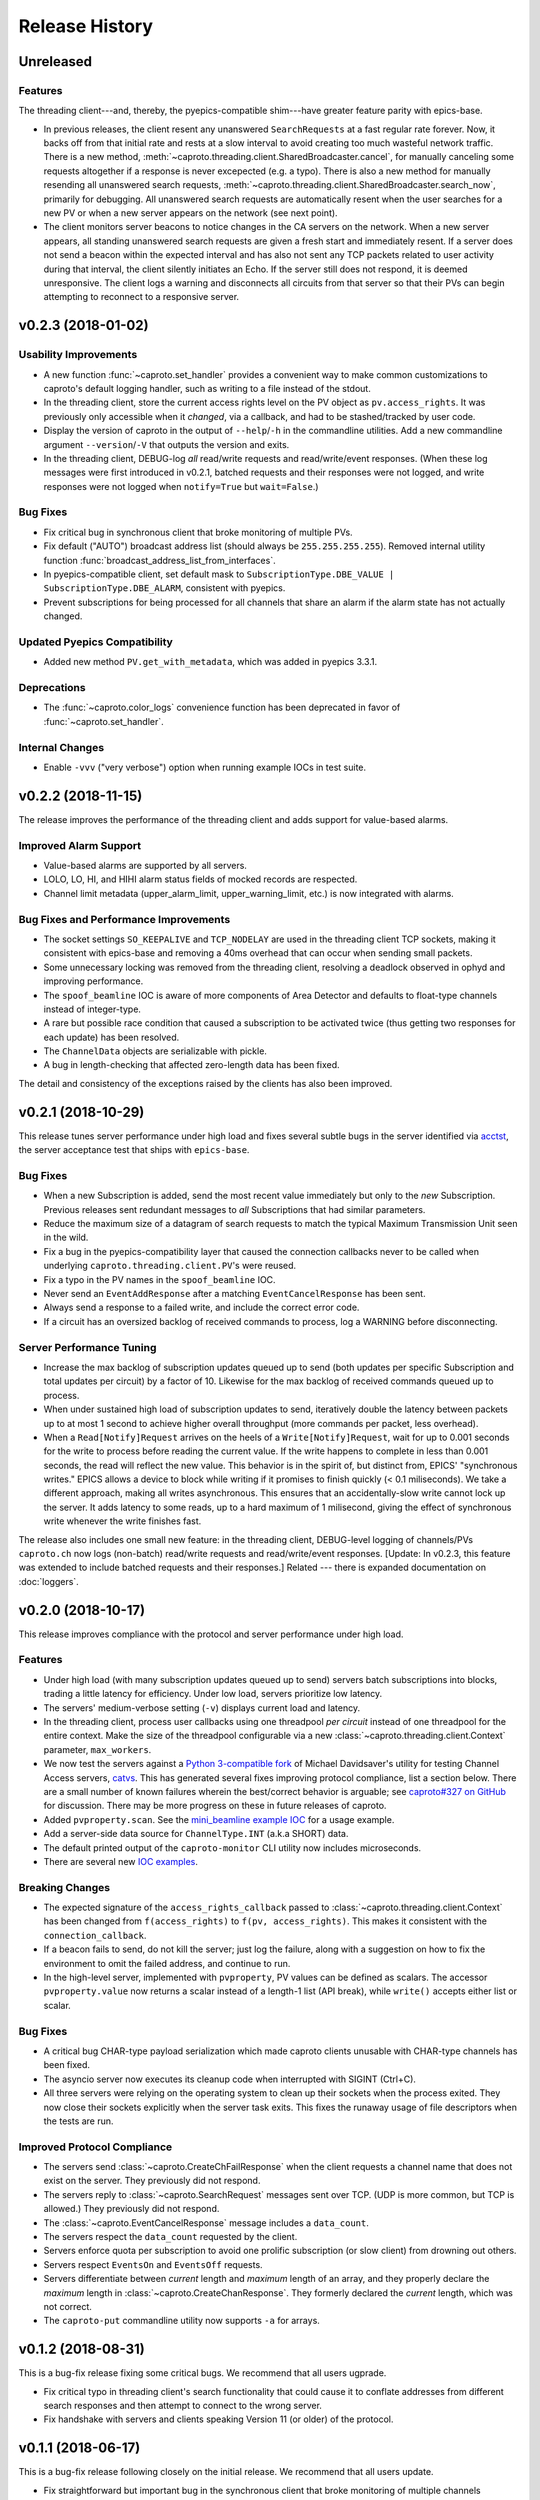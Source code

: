 ***************
Release History
***************

Unreleased
==========

Features
--------

The threading client---and, thereby, the pyepics-compatible shim---have
greater feature parity with epics-base.

* In previous releases, the client resent any unanswered ``SearchRequests`` at
  a fast regular rate forever. Now, it backs off from that initial rate and
  rests at a slow interval to avoid creating too much wasteful network traffic.
  There is a new method,
  :meth:`~caproto.threading.client.SharedBroadcaster.cancel`, for manually
  canceling some requests altogether if a response is never excepected (e.g. a
  typo). There is also a new method for manually resending all unanswered
  search requests,
  :meth:`~caproto.threading.client.SharedBroadcaster.search_now`,
  primarily for debugging. All unanswered search requests are automatically
  resent when the user searches for a new PV or when a new server appears on
  the network (see next point).
* The client monitors server beacons to notice changes in the CA servers on the
  network. When a new server appears, all standing unanswered search requests
  are given a fresh start and immediately resent. If a server does not send a
  beacon within the expected interval and has also not sent any TCP packets
  related to user activity during that interval, the client silently initiates
  an Echo. If the server still does not respond, it is deemed unresponsive. The
  client logs a warning and disconnects all circuits from that server so that
  their PVs can begin attempting to reconnect to a responsive server.

v0.2.3 (2018-01-02)
===================

Usability Improvements
-----------------------

* A new function :func:`~caproto.set_handler` provides a convenient way to make
  common customizations to caproto's default logging handler, such as writing
  to a file instead of the stdout.
* In the threading client, store the current access rights level on the PV
  object as ``pv.access_rights``. It was previously only accessible when it
  *changed*, via a callback, and had to be stashed/tracked by user code.
* Display the version of caproto in the output of ``--help``/``-h`` in the
  commandline utilities. Add a new commandline argument ``--version``/``-V``
  that outputs the version and exits.
* In the threading client, DEBUG-log *all* read/write requests and
  read/write/event responses. (When these log messages were first introduced in
  v0.2.1, batched requests and their responses were not logged, and write
  responses were not logged when ``notify=True`` but ``wait=False``.)

Bug Fixes
---------

* Fix critical bug in synchronous client that broke monitoring of multiple PVs.
* Fix default ("AUTO") broadcast address list (should always be
  ``255.255.255.255``). Removed internal utility function
  :func:`broadcast_address_list_from_interfaces`.
* In pyepics-compatible client, set default mask to
  ``SubscriptionType.DBE_VALUE | SubscriptionType.DBE_ALARM``, consistent with
  pyepics.
* Prevent subscriptions for being processed for all channels that share an
  alarm if the alarm state has not actually changed.

Updated Pyepics Compatibility
-----------------------------

* Added new method ``PV.get_with_metadata``, which was added in pyepics 3.3.1.

Deprecations
------------

* The :func:`~caproto.color_logs` convenience function has been deprecated in
  favor of :func:`~caproto.set_handler`.

Internal Changes
----------------

* Enable ``-vvv`` ("very verbose") option when running example IOCs in test
  suite.

v0.2.2 (2018-11-15)
===================

The release improves the performance of the threading client and adds support
for value-based alarms.

Improved Alarm Support
----------------------

* Value-based alarms are supported by all servers.
* LOLO, LO, HI, and HIHI alarm status fields of mocked records are respected.
* Channel limit metadata (upper_alarm_limit, upper_warning_limit, etc.) is now
  integrated with alarms.

Bug Fixes and Performance Improvements
--------------------------------------

* The socket settings ``SO_KEEPALIVE`` and ``TCP_NODELAY`` are used in the
  threading client TCP sockets, making it consistent with epics-base and removing a 40ms
  overhead that can occur when sending small packets.
* Some unnecessary locking was removed from the threading client, resolving
  a deadlock observed in ophyd and improving performance.
* The ``spoof_beamline`` IOC is aware of more components of Area Detector and
  defaults to float-type channels instead of integer-type.
* A rare but possible race condition that caused a subscription to be activated
  twice (thus getting two responses for each update) has been resolved.
* The ``ChannelData`` objects are serializable with pickle.
* A bug in length-checking that affected zero-length data has been fixed.

The detail and consistency of the exceptions raised by the clients has also
been improved.

v0.2.1 (2018-10-29)
===================

This release tunes server performance under high load and fixes several subtle
bugs in the server identified via
`acctst <https://epics.anl.gov/base/R3-16/2-docs/CAref.html#acctst>`_,
the server acceptance test that ships with ``epics-base``.

Bug Fixes
---------

* When a new Subscription is added, send the most recent value immediately but
  only to the *new* Subscription. Previous releases sent redundant messages
  to *all* Subscriptions that had similar parameters.
* Reduce the maximum size of a datagram of search requests to match the typical
  Maximum Transmission Unit seen in the wild.
* Fix a bug in the pyepics-compatibility layer that caused the connection
  callbacks never to be called when underlying ``caproto.threading.client.PV``'s were reused.
* Fix a typo in the PV names in the ``spoof_beamline`` IOC.
* Never send an ``EventAddResponse`` after a matching ``EventCancelResponse``
  has been sent.
* Always send a response to a failed write, and include the correct error code.
* If a circuit has an oversized backlog of received commands to process, log a
  WARNING before disconnecting.

Server Performance Tuning
-------------------------

* Increase the max backlog of subscription updates queued up to send (both
  updates per specific Subscription and total updates per circuit) by a factor
  of 10. Likewise for the max backlog of received commands queued up to
  process.
* When under sustained high load of subscription updates to send, iteratively
  double the latency between packets up to at most 1 second to achieve higher
  overall throughput (more commands per packet, less overhead).
* When a ``Read[Notify]Request`` arrives on the heels of a
  ``Write[Notify]Request``, wait for up to 0.001 seconds for the write to
  process before reading the current value. If the write happens to complete
  in less than 0.001 seconds, the read will reflect the new value. This
  behavior is in the spirit of, but distinct from, EPICS' "synchronous writes."
  EPICS allows a device to block while writing if it promises to finish quickly
  (< 0.1 miliseconds). We take a different approach, making all writes
  asynchronous. This ensures that an accidentally-slow write cannot lock up the
  server. It adds latency to some reads, up to a hard maximum of 1 milisecond,
  giving the effect of synchronous write whenever the write finishes fast.

The release also includes one small new feature: in the threading client,
DEBUG-level logging of channels/PVs ``caproto.ch`` now logs (non-batch)
read/write requests and read/write/event responses. [Update: In v0.2.3,
this feature was extended to include batched requests and their responses.]
Related --- there is expanded documentation on :doc:`loggers`.

v0.2.0 (2018-10-17)
===================

This release improves compliance with the protocol and server performance under
high load.

Features
--------

* Under high load (with many subscription updates queued up to send) servers
  batch subscriptions into blocks, trading a little latency for efficiency.
  Under low load, servers prioritize low latency.
* The servers' medium-verbose setting (``-v``) displays current load and
  latency.
* In the threading client, process user callbacks using one threadpool *per
  circuit* instead of one threadpool for the entire context. Make the size of
  the threadpool configurable via a new
  :class:`~caproto.threading.client.Context` parameter, ``max_workers``.
* We now test the servers against a
  `Python 3-compatible fork <https://github.com/klauer/catvs/tree/py3k>`_ of
  Michael Davidsaver's utility for testing Channel Access servers,
  `catvs <https://github.com/mdavidsaver/catvs>`_. This has generated several
  fixes improving protocol compliance, list a section below. There are a small
  number of known failures wherein the best/correct behavior is arguable; see
  `caproto#327 on GitHub <https://github.com/NSLS-II/caproto/pull/327>`_ for
  discussion. There may be more progress on these in future releases of
  caproto.
* Added ``pvproperty.scan``. See
  the `mini_beamline example IOC <https://github.com/NSLS-II/caproto/blob/master/caproto/ioc_examples/mini_beamline.py>`_
  for a usage example.
* Add a server-side data source for ``ChannelType.INT`` (a.k.a SHORT) data.
* The default printed output of the ``caproto-monitor`` CLI utility now
  includes microseconds.
* There are several new `IOC examples <https://github.com/NSLS-II/caproto/tree/master/caproto/ioc_examples>`_.

Breaking Changes
----------------

* The expected signature of the ``access_rights_callback`` passed to
  :class:`~caproto.threading.client.Context` has been changed from
  ``f(access_rights)`` to ``f(pv, access_rights)``. This makes it consistent
  with the ``connection_callback``.
* If a beacon fails to send, do not kill the server; just log the failure,
  along with a suggestion on how to fix the environment to omit the failed
  address, and continue to run.
* In the high-level server, implemented with ``pvproperty``, PV values can be
  defined as scalars. The accessor ``pvproperty.value`` now returns a scalar
  instead of a length-1 list (API break), while ``write()`` accepts either list
  or scalar.

Bug Fixes
---------

* A critical bug CHAR-type payload serialization which made caproto clients
  unusable with CHAR-type channels has been fixed.
* The asyncio server now executes its cleanup code when interrupted with SIGINT
  (Ctrl+C).
* All three servers were relying on the operating system to clean up their
  sockets when the process exited. They now close their sockets explicitly when
  the server task exits. This fixes the runaway usage of file descriptors when
  the tests are run.

Improved Protocol Compliance
----------------------------

* The servers send :class:`~caproto.CreateChFailResponse` when the client
  requests a channel name that does not exist on the server. They previously
  did not respond.
* The servers reply to :class:`~caproto.SearchRequest` messages sent over TCP.
  (UDP is more common, but TCP is allowed.) They previously did not respond.
* The :class:`~caproto.EventCancelResponse` message includes a ``data_count``.
* The servers respect the ``data_count`` requested by the client.
* Servers enforce quota per subscription to avoid one prolific subscription (or
  slow client) from drowning out others.
* Servers respect ``EventsOn`` and ``EventsOff`` requests.
* Servers differentiate between *current* length and *maximum* length of an
  array, and they properly declare the *maximum* length in
  :class:`~caproto.CreateChanResponse`. They formerly declared the *current*
  length, which was not correct.
* The ``caproto-put`` commandline utility now supports ``-a`` for arrays.

v0.1.2 (2018-08-31)
===================

This is a bug-fix release fixing some critical bugs. We recommend that all
users ugprade.

* Fix critical typo in threading client's search functionality that could cause
  it to conflate addresses from different search responses and then attempt to
  connect to the wrong server.
* Fix handshake with servers and clients speaking Version 11 (or older) of the
  protocol.

v0.1.1 (2018-06-17)
===================

This is a bug-fix release following closely on the initial release. We
recommend that all users update.

* Fix straightforward but important bug in the synchronous client that broke
  monitoring of multiple channels concurrently.
* In servers, abide by the spec's recommendation that beacons should be issued
  quickly at startup before backing off to a slower, steady rate.
* Fix a bug that broke the array ("arr") channel filter if numpy was not
  installed.
* Add a new section to the documentation detailing caproto's compliance with
  the Channel Access protocol and the feature parity of caproto's clients and
  servers with respect to the reference implementations in epics-base.

v0.1.0 (2018-06-14)
===================

This initial release contains some fairly stable components and some very
experimental ones.

* The core protocol code, the synchronous client, the threading client, and the
  pyepics-compatible client are fairly stable.
* The high-level interface to IOCs has no known issues but could in a future
  release of caproto, as we gain experience from its use.
* The three server implementations are thoroughly tested, but their low level
  API is likely to change in a future release.
* The asynchronous client implementations (trio client and curio client) are
  highly experimental. They lack feature-parity with the other clients and have
  some known bugs. They may be heavily revised or removed in a future release
  of caproto.
